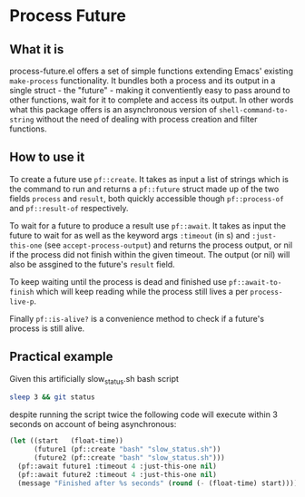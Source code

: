 * Process Future

** What it is

process-future.el offers a set of simple functions extending Emacs' existing ~make-process~ functionality. It bundles
both a process and its output in a single struct - the "future" - making it conventiently easy to pass around to other functions,
wait for it to complete and access its output. In other words what this package offers is an asynchronous version of
~shell-command-to-string~ without the need of dealing with process creation and filter functions.

** How to use it

To create a future use ~pf::create~. It takes as input a list of strings which is the command to run and returns a
~pf::future~ struct made up of the two fields ~process~ and ~result~, both quickly accessible though ~pf::process-of~
and ~pf::result-of~ respectively.

To wait for a future to produce a result use ~pf::await~. It takes as input the future to wait for as well as the keyword args
~:timeout~ (in s) and ~:just-this-one~ (see ~accept-process-output~) and returns the process output, or nil if the process
did not finish within the given timeout. The output (or nil) will also be assgined to the future's ~result~ field.

To keep waiting until the process is dead and finished use ~pf::await-to-finish~ which will keep reading while the process still lives
a per ~process-live-p~.

Finally ~pf::is-alive?~ is a convenience method to check if a future's process is still alive.

** Practical example

Given this artificially slow_status.sh bash script

#+BEGIN_SRC bash
  sleep 3 && git status
#+END_SRC

despite running the script twice the following code will execute within 3 seconds on account of being asynchronous:

#+BEGIN_SRC emacs-lisp
  (let ((start   (float-time))
        (future1 (pf::create "bash" "slow_status.sh"))
        (future2 (pf::create "bash" "slow_status.sh")))
    (pf::await future1 :timeout 4 :just-this-one nil)
    (pf::await future2 :timeout 4 :just-this-one nil)
    (message "Finished after %s seconds" (round (- (float-time) start))))
#+END_SRC
